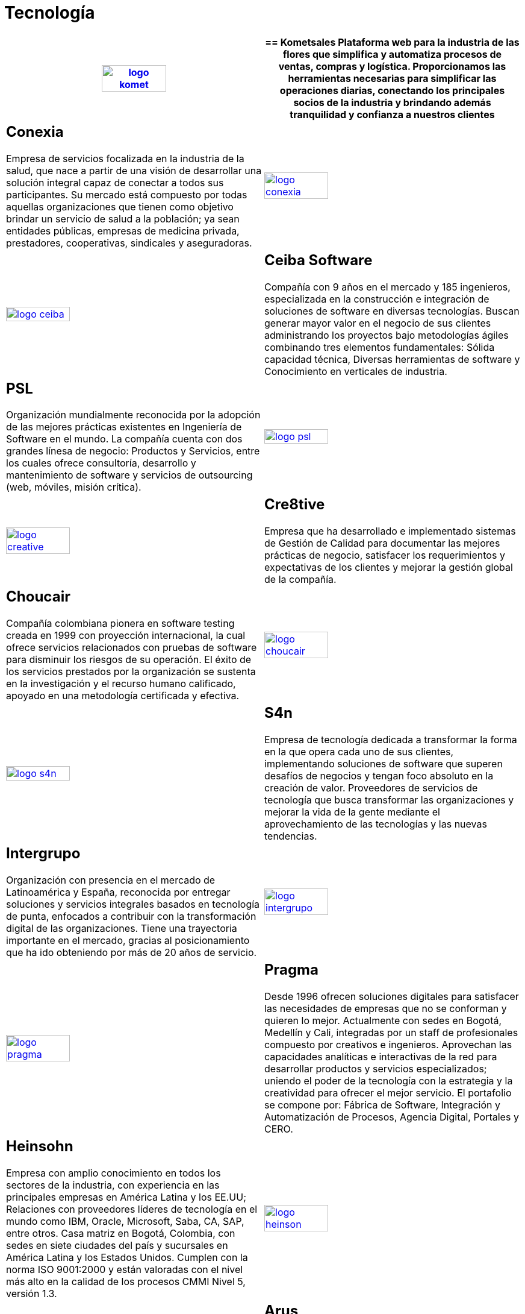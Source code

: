 :slug: clientes/tecnologia/
:category: clientes
:description: FLUID es una compañía especializada en seguridad informática, ethical hacking, pruebas de intrusión y detección de vulnerabilidades en aplicaciones con más de 18 años prestando sus servicios en el mercado colombiano. En esta página presentamos nuestras soluciones en el sector tecnológico.
:keywords: FLUID, Tecnología, Información, Seguridad, Pentesting, Clientes.
:translate: customers/technology/

= Tecnología

[role="Tecnologia tb-alt"]
[cols=2, frame="none"]
|====
^.^a|image:logo-komet.png[logo komet, width=50%, link=https://www.kometsales.com/]

a|== Kometsales

Plataforma web para la industria de las flores que simplifica y 
automatiza procesos de ventas, compras y logística. Proporcionamos las herramientas 
necesarias para simplificar las operaciones diarias, conectando los principales socios 
de la industria y brindando además tranquilidad y confianza a nuestros clientes

a|== Conexia

Empresa de servicios focalizada en la industria de la salud, 
que nace a partir de una visión de desarrollar una solución integral capaz de conectar 
a todos sus participantes. Su mercado está compuesto por todas aquellas organizaciones 
que tienen como objetivo brindar un servicio de salud a la población; ya sean entidades 
públicas, empresas de medicina privada, prestadores, cooperativas, sindicales y aseguradoras.

^.^a|image:logo-conexia.png[logo conexia, width=50%, link=http://conexia.com/es/index.html]

^.^a|image:logo-ceiba.png[logo ceiba, width=50%, link=https://www.ceiba.com.co/es]

a|== Ceiba Software

Compañía con 9 años en el mercado y 185 ingenieros, especializada en la construcción 
e integración de soluciones de software en diversas tecnologías.  Buscan generar 
mayor valor en el negocio de sus clientes administrando los proyectos bajo metodologías 
ágiles combinando tres elementos fundamentales: Sólida capacidad técnica, Diversas
herramientas de software y Conocimiento en verticales de industria.

a|== PSL

Organización mundialmente reconocida por la adopción de las mejores prácticas 
existentes en Ingeniería de Software en el mundo. La compañía cuenta con dos grandes 
línesa de negocio: Productos y Servicios, entre los cuales ofrece consultoría, desarrollo y 
mantenimiento de software y servicios de outsourcing (web, móviles, misión crítica). 

^.^a|image:logo-psl.png[logo psl, width=50%, link=http://www.psl.com.co/]

^.^a|image:logo-creative.png[logo creative, width=50%, link=http://www.ctnd.com/]

a|== Cre8tive

Empresa que ha desarrollado e implementado sistemas de Gestión de Calidad 
para documentar las mejores prácticas de negocio, satisfacer los requerimientos 
y expectativas de los clientes y mejorar la gestión global de la compañía.

a|== Choucair 

Compañía colombiana pionera en software testing creada en 1999 con proyección internacional, 
la cual ofrece servicios relacionados con pruebas de software para disminuir los riesgos de su 
operación. El éxito de los servicios prestados por la organización se sustenta en la investigación 
y el recurso humano calificado, apoyado en una metodología certificada y efectiva. 

^.^a|image:logo-choucair.png[logo choucair, width=50%, link=http://www.choucairtesting.com/]

^.^a|image:logo-s4n.png[logo s4n, width=50%, link=http://s4n.co/]

a|== S4n

Empresa de tecnología dedicada a transformar la forma en la que opera cada uno de sus clientes, 
implementando soluciones de software que superen desafíos de negocios y tengan foco absoluto en 
la creación de valor. Proveedores de servicios de tecnología que busca transformar las organizaciones 
y mejorar la vida de la gente mediante el aprovechamiento de las tecnologías y las nuevas tendencias.

a|== Intergrupo

Organización con presencia en el mercado de Latinoamérica y España, reconocida por entregar soluciones 
y servicios integrales basados en tecnología de punta, enfocados a contribuir con la transformación 
digital de las organizaciones. Tiene una trayectoria importante en el mercado, gracias al posicionamiento 
que ha ido obteniendo por más de 20 años de servicio. 

^.^a|image:logo-intergrupo.png[logo intergrupo, width=50%, link=http://www.intergrupo.com/]

^.^a|image:logo-pragma.png[logo pragma, width=50%, link=http://www.pragma.com.co/]

a|== Pragma

Desde 1996 ofrecen soluciones digitales para satisfacer las necesidades de empresas que no 
se conforman y quieren lo mejor. Actualmente con sedes en Bogotá, Medellín y Cali, integradas 
por un staff de profesionales compuesto por creativos e ingenieros. Aprovechan las capacidades 
analíticas e interactivas de la red para desarrollar productos y servicios especializados; uniendo 
el poder de la tecnología con la estrategia y la creatividad para ofrecer el mejor servicio. 
El portafolio se compone por: Fábrica de Software, Integración y Automatización de Procesos, 
Agencia Digital, Portales y CERO.

a|== Heinsohn

Empresa con amplio conocimiento en todos los sectores de la industria, con experiencia en las 
principales empresas en América Latina y los EE.UU; Relaciones con proveedores líderes de tecnología 
en el mundo como IBM, Oracle, Microsoft, Saba, CA, SAP, entre otros. Casa matriz en Bogotá, Colombia, 
con sedes en siete ciudades del país y sucursales en América Latina y los Estados Unidos. Cumplen con 
la norma ISO 9001:2000 y están valoradas con el nivel más alto en la calidad de los procesos CMMI Nivel 5, versión 1.3.

^.^a|image:logo-heinson.png[logo heinson, width=50%, link=https://www.heinsohn.com.co]

^.^a|image:logo-arus.png[logo arus, width=50%, link=https://www.arus.com.co/]

a|== Arus

Compañía que entrega soluciones integradas de información, tecnología y conocimiento, con un equipo 
de expertos comprometidos con las necesidades de las organizaciones. Integradora de recursos, enfocada 
en entregar una plataforma segura para realizar los pagos de la seguridad social a través de su plataforma, 
SuAporte, atendiendo las necesidades de forma ágil, oportuna y confiable.

|====